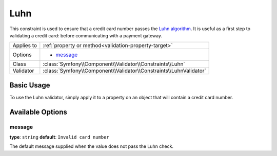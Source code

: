 Luhn
======

This constraint is used to ensure that a credit card number passes the `Luhn algorithm`_.
It is useful as a first step to validating a credit card: before communicating with a
payment gateway.

+----------------+-----------------------------------------------------------------------+
| Applies to     | :ref:`property or method<validation-property-target>`                 |
+----------------+-----------------------------------------------------------------------+
| Options        | - `message`_                                                          |
+----------------+-----------------------------------------------------------------------+
| Class          | :class:`Symfony\\Component\\Validator\\Constraints\\Luhn`             |
+----------------+-----------------------------------------------------------------------+
| Validator      | :class:`Symfony\\Component\\Validator\\Constraints\\LuhnValidator`    |
+----------------+-----------------------------------------------------------------------+

Basic Usage
-----------

To use the Luhn validator, simply apply it to a property on an object that
will contain a credit card number.

.. configuration-block::

    .. code-block:: yaml

        # src/Acme/SubscriptionBundle/Resources/config/validation.yml
        Acme\SubscriptionBundle\Entity\Transaction:
            properties:
                cardNumber:
                    - Luhn:
                        message: Please check your credit card number.

    .. code-block:: xml

        <!-- src/Acme/SubscriptionBundle/Resources/config/validation.xml -->
        <class name="Acme\SubscriptionBundle\Entity\Transaction">
            <property name="cardNumber">
                <constraint name="Luhn">
                    <option name="message">Please check your credit card number.</option>
                </constraint>
            </property>
        </class>

    .. code-block:: php-annotations

        // src/Acme/SubscriptionBundle/Entity/Transaction.php
        use Symfony\Component\Validator\Constraints as Assert;

        class Transaction
        {
            /**
             * @Assert\Luhn(message = "Please check your credit card number.")
             */
            protected $cardNumber;
        }

    .. code-block:: php

        // src/Acme/SubscriptionBundle/Entity/Transaction.php
        use Symfony\Component\Validator\Mapping\ClassMetadata;
        use Symfony\Component\Validator\Constraints\Luhn;

        class Transaction
        {
            protected $cardNumber;

            public static function loadValidatorMetadata(ClassMetadata $metadata)
            {
                $metadata->addPropertyConstraint('luhn', new Luhn(array(
                    'message' => 'Please check your credit card number',
                )));
            }
        }

Available Options
-----------------

message
~~~~~~~

**type**: ``string`` **default**: ``Invalid card number``

The default message supplied when the value does not pass the Luhn check.

.. _`Luhn algorithm`: http://en.wikipedia.org/wiki/Luhn_algorithm